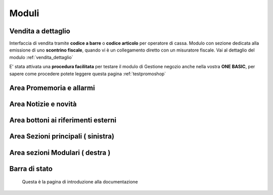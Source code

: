 ======
Moduli
======


Vendita a dettaglio
===================
Interfaccia di vendita tramite **codice a barre** o :strong:`codice articolo` per operatore di cassa.
Modulo con sezione dedicata alla emissione di uno **scontrino fiscale**, quando vi è un collegamento diretto con un misuratore fiscale.
Vai al dettaglio del modulo :ref:`vendita_dettaglio`

E' stata attivata una :strong:`procedura facilitata` per testare il modulo di Gestione negozio anche nella vostra **ONE BASIC**, per sapere come procedere potete leggere questa pagina :ref:`testpromoshop`


Area Promemoria e allarmi
=========================

Area Notizie e novità
=====================

Area bottoni ai riferimenti esterni
===================================

Area Sezioni principali ( sinistra)
===================================

Area sezioni Modulari ( destra )
================================

Barra di stato
==============

 Questa è la pagina di introduzione alla documentazione
